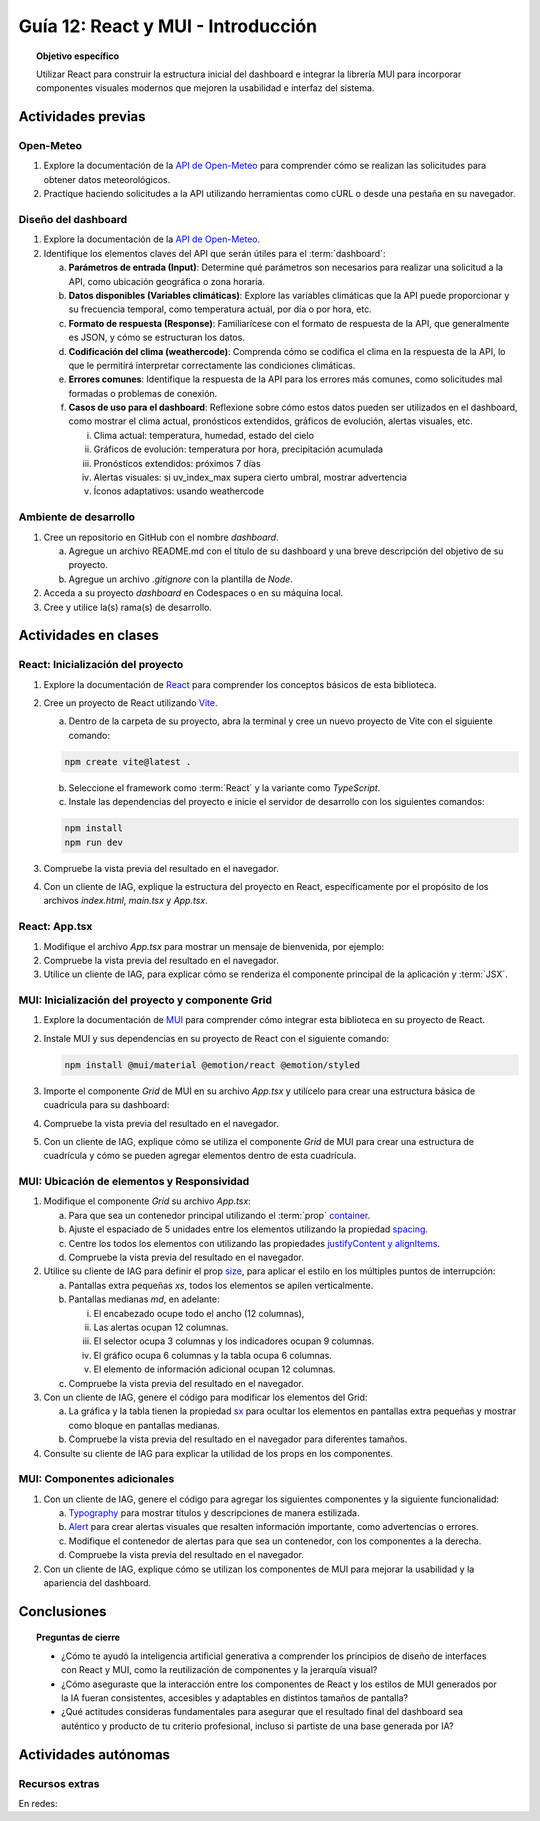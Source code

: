 ..
   Copyright (c) 2025 Allan Avendaño Sudario
   Licensed under Creative Commons Attribution-ShareAlike 4.0 International License
   SPDX-License-Identifier: CC-BY-SA-4.0

===================================
Guía 12: React y MUI - Introducción
===================================

.. topic:: Objetivo específico
    :class: objetivo

    Utilizar React para construir la estructura inicial del dashboard e integrar la librería MUI para incorporar componentes visuales modernos que mejoren la usabilidad e interfaz del sistema.
 

Actividades previas
=====================

Open-Meteo
----------

1. Explore la documentación de la `API de Open-Meteo <https://open-meteo.com/en/docs>`_ para comprender cómo se realizan las solicitudes para obtener datos meteorológicos.
2. Practique haciendo solicitudes a la API utilizando herramientas como cURL o desde una pestaña en su navegador.

Diseño del dashboard
----------------------

1. Explore la documentación de la `API de Open-Meteo <https://open-meteo.com/en/docs>`_.
2. Identifique los elementos claves del API que serán útiles para el :term:`dashboard`:

   a) **Parámetros de entrada (Input)**: Determine qué parámetros son necesarios para realizar una solicitud a la API, como ubicación geográfica o zona horaria.
   b) **Datos disponibles (Variables climáticas)**: Explore las variables climáticas que la API puede proporcionar y su frecuencia temporal, como temperatura actual, por día o por hora, etc.
   c) **Formato de respuesta (Response)**: Familiarícese con el formato de respuesta de la API, que generalmente es JSON, y cómo se estructuran los datos.
   d) **Codificación del clima (weathercode)**: Comprenda cómo se codifica el clima en la respuesta de la API, lo que le permitirá interpretar correctamente las condiciones climáticas.
   e) **Errores comunes**: Identifique la respuesta de la API para los errores más comunes, como solicitudes mal formadas o problemas de conexión.
   f) **Casos de uso para el dashboard**: Reflexione sobre cómo estos datos pueden ser utilizados en el dashboard, como mostrar el clima actual, pronósticos extendidos, gráficos de evolución, alertas visuales, etc.
      
      (i) Clima actual: temperatura, humedad, estado del cielo
      (ii) Gráficos de evolución: temperatura por hora, precipitación acumulada
      (iii) Pronósticos extendidos: próximos 7 días
      (iv) Alertas visuales: si uv_index_max supera cierto umbral, mostrar advertencia
      (v) Íconos adaptativos: usando weathercode

Ambiente de desarrollo
----------------------

1. Cree un repositorio en GitHub con el nombre *dashboard*.

   a) Agregue un archivo README.md con el título de su dashboard y una breve descripción del objetivo de su proyecto.
   b) Agregue un archivo *.gitignore* con la plantilla de *Node*.
   
2. Acceda a su proyecto *dashboard* en Codespaces o en su máquina local.
3. Cree y utilice la(s) rama(s) de desarrollo.

Actividades en clases
=====================

React: Inicialización del proyecto
----------------------------------

1. Explore la documentación de `React <https://react.dev/>`_ para comprender los conceptos básicos de esta biblioteca.
2. Cree un proyecto de React utilizando `Vite <https://vitejs.dev/guide/#scaffolding-your-first-vite-project>`_.

   a) Dentro de la carpeta de su proyecto, abra la terminal y cree un nuevo proyecto de Vite con el siguiente comando:

   .. code-block:: bash

      npm create vite@latest . 
   
   b) Seleccione el framework como :term:`React` y la variante como `TypeScript`.
   c) Instale las dependencias del proyecto e inicie el servidor de desarrollo con los siguientes comandos:

   .. code-block:: bash

      npm install
      npm run dev

3. Compruebe la vista previa del resultado en el navegador.
4. Con un cliente de IAG, explique la estructura del proyecto en React, específicamente por el propósito de los archivos `index.html`, `main.tsx` y `App.tsx`.

React: App.tsx
--------------

1. Modifique el archivo `App.tsx` para mostrar un mensaje de bienvenida, por ejemplo:

   .. code-block:: tsx
      :emphasize-lines: 5-7

      import React from 'react';

      function App() {
          return (
              <div>
                  <h1>Bienvenido al Dashboard</h1>
              </div>
          );
      }

      export default App;

2. Compruebe la vista previa del resultado en el navegador.
3. Utilice un cliente de IAG, para explicar cómo se renderiza el componente principal de la aplicación y :term:`JSX`.

MUI: Inicialización del proyecto y componente Grid
--------------------------------------------------

1. Explore la documentación de `MUI <https://mui.com/material-ui/getting-started/overview/>`_ para comprender cómo integrar esta biblioteca en su proyecto de React.
2. Instale MUI y sus dependencias en su proyecto de React con el siguiente comando:

   .. code-block:: bash

      npm install @mui/material @emotion/react @emotion/styled

3. Importe el componente `Grid` de MUI en su archivo `App.tsx` y utilícelo para crear una estructura básica de cuadrícula para su dashboard:

   .. dropdown:: Ver el código 
    :color: primary

    .. code-block:: tsx
        :emphasize-lines: 2, 6-29

         import React from 'react';
         import { Grid } from '@mui/material';

         function App() {
            return (
               <Grid>

                  {/* Encabezado */}
                  <Grid>Elemento: Encabezado</Grid>

                  {/* Alertas */}
                  <Grid>Elemento: Alertas</Grid>

                  {/* Selector */}
                  <Grid>Elemento: Selector</Grid>

                  {/* Indicadores */}
                  <Grid>Elemento: Indicadores</Grid>

                  {/* Gráfico */}
                  <Grid>Elemento: Gráfico</Grid>

                  {/* Tabla */}
                  <Grid>Elemento: Tabla</Grid>

                  {/* Información adicional */}
                  <Grid>Elemento: Información adicional</Grid>

               </Grid>
            );
         }

         export default App;

4. Compruebe la vista previa del resultado en el navegador. 
5. Con un cliente de IAG, explique cómo se utiliza el componente `Grid` de MUI para crear una estructura de cuadrícula y cómo se pueden agregar elementos dentro de esta cuadrícula.

MUI: Ubicación de elementos y Responsividad
-------------------------------------------

1. Modifique el componente `Grid` su archivo `App.tsx`:

   a) Para que sea un contenedor principal utilizando el :term:`prop` `container <https://mui.com/material-ui/react-container/>`_.
   b) Ajuste el espaciado de 5 unidades entre los elementos utilizando la propiedad `spacing <https://mui.com/material-ui/react-container/>`_. 
   c) Centre los todos los elementos con utilizando las propiedades `justifyContent y alignItems <https://mui.com/material-ui/react-grid/#centered-elements>`_.
   d) Compruebe la vista previa del resultado en el navegador.
   
   .. code-block:: tsx
       :emphasize-lines: 5

       ...

       function App() {
         return (
            <Grid container spacing={5} justifyContent="center" alignItems="center">
               ...
            </Grid>
       }

2. Utilice su cliente de IAG para definir el prop `size <https://mui.com/material-ui/react-grid/#multiple-breakpoints>`_, para aplicar el estilo en los múltiples puntos de interrupción:

   a) Pantallas extra pequeñas `xs`, todos los elementos se apilen verticalmente. 
   b) Pantallas medianas `md`, en adelante:
   
      (i) El encabezado ocupe todo el ancho (12 columnas), 
      (ii) Las alertas ocupan 12 columnas.
      (iii) El selector ocupa 3 columnas y los indicadores ocupan 9 columnas.
      (iv) El gráfico ocupa 6 columnas y la tabla ocupa 6 columnas.
      (v) El elemento de información adicional ocupan 12 columnas.

   c) Compruebe la vista previa del resultado en el navegador.

   .. dropdown:: Ver el código 
    :color: primary

    .. code-block:: tsx
        :emphasize-lines: 8, 13, 16

         ...

         function App() {
            return (
               <Grid ... >

                  {/* Encabezado */}
                  <Grid size={{ xs: 12, md: 12 }}>Elemento: Encabezado</Grid>

                  ...

                  {/* Selector */}
                  <Grid size={{ xs: 12, md: 3  }}>Elemento: Selector</Grid>

                  {/* Indicadores */}
                  <Grid size={{ xs: 12, md: 9 }}>Elemento: Indicadores</Grid>

                  ...


               </Grid>
            );
         }

         export default App;

3. Con un cliente de IAG, genere el código para modificar los elementos del Grid:

   a) La gráfica y la tabla tienen la propiedad `sx <https://mui.com/material-ui/customization/how-to-customize/#the-sx-prop>`_ para ocultar los elementos en pantallas extra pequeñas y mostrar como bloque en pantallas medianas.
   b) Compruebe la vista previa del resultado en el navegador para diferentes tamaños.

   .. dropdown:: Ver el código 
    :color: primary

    .. code-block:: tsx
        :emphasize-lines: 11,17

         ...

         function App() {
            return (
               <Grid ... >

                  ...

                  {/* Gráfico */}
                  <Grid ... 
                     sx={{ display: { xs: "none", md: "block"} }} >
                     Elemento: Gráfico
                  </Grid>

                  {/* Tabla */}
                  <Grid ... 
                     sx={{ display: { xs: "none", md: "block" } }}>
                     Elemento: Tabla
                  </Grid>

                  ...


               </Grid>
            );
         }

         export default App;

4. Consulte su cliente de IAG para explicar la utilidad de los props en los componentes.

MUI: Componentes adicionales
----------------------------

1. Con un cliente de IAG, genere el código para agregar los siguientes componentes y la siguiente funcionalidad:

   a) `Typography <https://mui.com/material-ui/react-typography/>`_ para mostrar títulos y descripciones de manera estilizada.
   b) `Alert <https://mui.com/material-ui/react-alert/>`_ para crear alertas visuales que resalten información importante, como advertencias o errores.
   c) Modifique el contenedor de alertas para que sea un contenedor, con los componentes a la derecha.
   d) Compruebe la vista previa del resultado en el navegador.

   .. dropdown:: Ver el código 
    :color: primary

    .. code-block:: tsx
        :emphasize-lines: 2, 10, 15, 16

         import React from 'react';
         import { Grid, Typography, Alert } from '@mui/material';

         function App() {
            return (
               <Grid ... >

                  {/* Encabezado */}
                  <Grid ... >
                     <Typography component="h1" variant="h2">Dashboard</Typography>
                  </Grid>

                  {/* Alertas */}
                  <Grid ... 
                     container justifyContent="end">
                     <Alert severity="warning">Alerta: lluvias durante la noche</Alert>
                  </Grid>

                  ...

               </Grid>
            );
         }

         export default App;

2. Con un cliente de IAG, explique cómo se utilizan los componentes de MUI para mejorar la usabilidad y la apariencia del dashboard.

Conclusiones
============

.. topic:: Preguntas de cierre

    * ¿Cómo te ayudó la inteligencia artificial generativa a comprender los principios de diseño de interfaces con React y MUI, como la reutilización de componentes y la jerarquía visual?

    * ¿Cómo aseguraste que la interacción entre los componentes de React y los estilos de MUI generados por la IA fueran consistentes, accesibles y adaptables en distintos tamaños de pantalla?

    * ¿Qué actitudes consideras fundamentales para asegurar que el resultado final del dashboard sea auténtico y producto de tu criterio profesional, incluso si partiste de una base generada por IA?

Actividades autónomas
=====================

Recursos extras
------------------------------

En redes:
